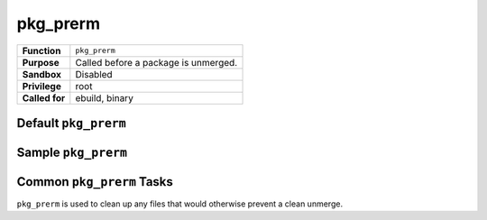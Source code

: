 pkg_prerm
=========

+------------------+---------------------------------------------------+
| **Function**     | ``pkg_prerm``                                     |
+------------------+---------------------------------------------------+
| **Purpose**      | Called before a package is unmerged.              |
+------------------+---------------------------------------------------+
| **Sandbox**      | Disabled                                          |
+------------------+---------------------------------------------------+
| **Privilege**    | root                                              |
+------------------+---------------------------------------------------+
| **Called for**   | ebuild, binary                                    |
+------------------+---------------------------------------------------+

Default ``pkg_prerm``
---------------------

.. CODESAMPLE pkg_prerm-1.ebuild

Sample ``pkg_prerm``
--------------------

.. CODESAMPLE pkg_prerm-2.ebuild

Common ``pkg_prerm`` Tasks
--------------------------

``pkg_prerm`` is used to clean up any files that would otherwise prevent a clean
unmerge.

.. vim: set ft=glep tw=80 sw=4 et spell spelllang=en : ..

